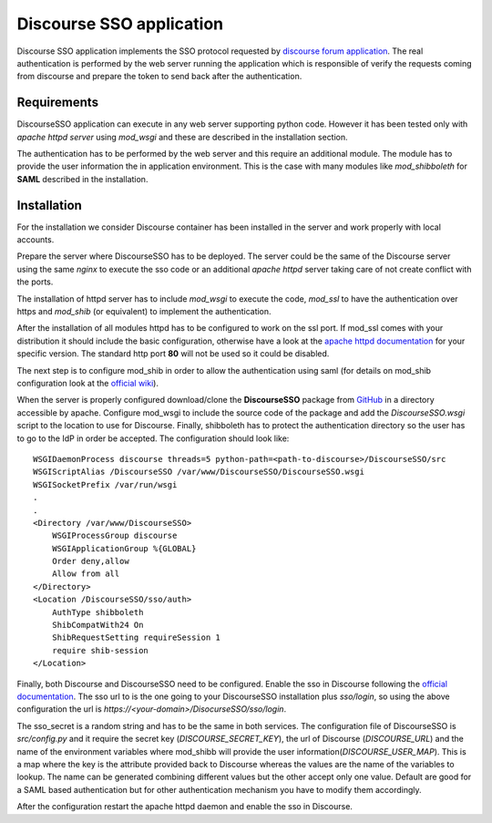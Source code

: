 =========================
Discourse SSO application
=========================

| |travis| |coveralls| |landscape| |scrutinizer| |codacy|

.. |travis| image:: http://img.shields.io/travis/fmarco76/DiscourseSSO/master.png?style=flat
    :alt: Travis-CI Build Status
    :target: https://travis-ci.org/fmarco76/DiscourseSSO

.. |coveralls| image:: https://coveralls.io/repos/fmarco76/DiscourseSSO/badge.svg?style=flat
    :alt: Coverage Status
    :target: https://coveralls.io/r/fmarco76/DiscourseSSO

.. |landscape| image:: https://landscape.io/github/fmarco76/DiscourseSSO/master/landscape.svg?style=flat
    :target: https://landscape.io/github/fmarco76/DiscourseSSO/master
    :alt: Code Quality Status

.. |scrutinizer| image:: https://img.shields.io/scrutinizer/g/fmarco76/DiscourseSSO/master.png?style=flat
    :alt: Scrutinizer Status
    :target: https://scrutinizer-ci.com/g/fmarco76/DiscourseSSO/

.. |codacy| image:: https://www.codacy.com/project/badge/ff8b39c8455d4f2ca4ead7e034f6b6d6
    :alt: Codacy Status
    :target: https://www.codacy.com/app/marco-fargetta/DiscourseSSO

Discourse SSO application implements the SSO protocol requested by `discourse
forum application <http://www.discourse.org>`_. The real authentication is
performed by the web server running the application which is responsible of
verify the requests coming from discourse and prepare the token to send back
after the authentication.


Requirements
------------

DiscourseSSO application can execute in any web server supporting python code.
However it has been tested only with *apache httpd server* using *mod_wsgi* and
these are described in the installation section.

The authentication has to be performed by the web server and this require an additional
module. The module has to provide the user information the in application environment.
This is the case with many modules like *mod_shibboleth* for **SAML** described
in the installation.


Installation
------------

For the installation we consider Discourse container has been installed in the server
and work properly with local accounts.

Prepare the server where DiscourseSSO has to be deployed. The server could be
the same of the Discourse server using the same *nginx* to execute the sso code or an
additional *apache httpd* server taking care of not create conflict with the ports.

The installation of httpd server has to include *mod_wsgi* to execute the code, *mod_ssl*
to have the authentication over https and *mod_shib* (or equivalent) to implement the
authentication.

After the installation of all modules httpd has to be configured to work on the ssl port.
If mod_ssl comes with your distribution it should include the basic configuration,
otherwise have a look at the `apache httpd documentation <http://httpd.apache.org/docs/>`_
for your specific version. The standard http port **80** will not be used so it could be
disabled.

The next step is to configure mod_shib in order to allow the authentication
using saml (for details on mod_shib configuration look at the `official wiki
<https://wiki.shibboleth.net/confluence/display/SHIB2/NativeSPConfiguration>`_).

When the server is properly configured download/clone the **DiscourseSSO** package
from `GitHub <https://github.com/fmarco76/DiscourseSSO>`_ in a directory accessible
by apache. Configure mod_wsgi to include the source code of the package and add
the `DiscourseSSO.wsgi` script to the location to use for Discourse. Finally, shibboleth
has to protect the authentication directory so the user has to go to the IdP in order
be accepted. The configuration should look like: ::

    WSGIDaemonProcess discourse threads=5 python-path=<path-to-discourse>/DiscourseSSO/src
    WSGIScriptAlias /DiscourseSSO /var/www/DiscourseSSO/DiscourseSSO.wsgi
    WSGISocketPrefix /var/run/wsgi
    .
    .
    <Directory /var/www/DiscourseSSO>
        WSGIProcessGroup discourse
        WSGIApplicationGroup %{GLOBAL}
        Order deny,allow
        Allow from all
    </Directory>
    <Location /DiscourseSSO/sso/auth>
        AuthType shibboleth
        ShibCompatWith24 On
        ShibRequestSetting requireSession 1
        require shib-session
    </Location>

Finally, both Discourse and DiscourseSSO need to be configured. Enable the sso in
Discourse following the `official documentation <https://meta.discourse.org/t/official-single-sign-on-for-discourse/13045>`_.
The sso url to is the one going to your DiscourseSSO installation plus `sso/login`, so using
the above configuration the url is `https://<your-domain>/DisocurseSSO/sso/login`.

The sso_secret is a random string and has to be the same in both services. The configuration
file of DiscourseSSO is `src/config.py` and it require the secret key (`DISCOURSE_SECRET_KEY`),
the url of Discourse (`DISCOURSE_URL`) and the name of the environment variables
where mod_shibb will provide the user information(`DISCOURSE_USER_MAP`). This is a
map where the key is the attribute provided back to Discourse whereas the values
are the name of the variables to lookup. The name can be generated combining different
values but the other accept only one value. Default are good for a SAML based
authentication but for other authentication mechanism you have to modify them accordingly.

After the configuration restart the apache httpd daemon and enable the sso in Discourse.

